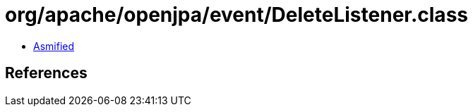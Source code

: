 = org/apache/openjpa/event/DeleteListener.class

 - link:DeleteListener-asmified.java[Asmified]

== References

